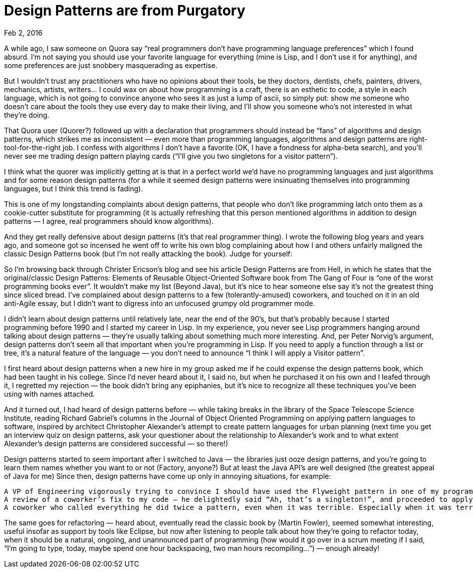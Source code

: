 :toc:

= Design Patterns are from Purgatory =

Feb 2, 2016

A while ago, I saw someone on Quora say “real programmers don’t have programming language preferences” which I found absurd. I’m not saying you should use your favorite language for everything (mine is Lisp, and I don’t use it for anything), and some preferences are just snobbery masquerading as expertise.

But I wouldn’t trust any practitioners who have no opinions about their tools, be they doctors, dentists, chefs, painters, drivers, mechanics, artists, writers… I could wax on about how programming is a craft, there is an esthetic to code, a style in each language, which is not going to convince anyone who sees it as just a lump of ascii, so simply put: show me someone who doesn’t care about the tools they use every day to make their living, and I’ll show you someone who’s not interested in what they’re doing.

That Quora user (Quorer?) followed up with a declaration that programmers should instead be “fans” of algorithms and design patterns, which strikes me as inconsistent — even more than programming languages, algorithms and design patterns are right-tool-for-the-right job. I confess with algorithms I don’t have a favorite (OK, I have a fondness for alpha-beta search), and you’ll never see me trading design pattern playing cards (“I’ll give you two singletons for a visitor pattern”).

I think what the quorer was implicitly getting at is that in a perfect world we’d have no programming languages and just algorithms and for some reason design patterns (for a while it seemed design patterns were insinuating themselves into programming languages, but I think this trend is fading).

This is one of my longstanding complaints about design patterns, that people who don’t like programming latch onto them as a cookie-cutter substitute for programming (it is actually refreshing that this person mentioned algorithms in addition to design patterns — I agree, real programmers should know algorithms).

And they get really defensive about design patterns (it’s that real programmer thing). I wrote the following blog years and years ago, and someone got so incensed he went off to write his own blog complaining about how I and others unfairly maligned the classic Design Patterns book (but I’m not really attacking the book). Judge for yourself:

So I’m browsing back through Christer Ericson’s blog and see his article Design Patterns are from Hell, in which he states that the original/classic Design Patterns: Elements of Reusable Object-Oriented Software book from The Gang of Four is “one of the worst programming books ever”. It wouldn’t make my list (Beyond Java), but it’s nice to hear someone else say it’s not the greatest thing since sliced bread. I’ve complained about design patterns to a few (tolerantly-amused) coworkers, and touched on it in an old anti-Agile essay, but I didn’t want to digress into an unfocused grumpy old programmer mode.

I didn’t learn about design patterns until relatively late, near the end of the 90’s, but that’s probably because I started programming before 1990 and I started my career in Lisp. In my experience, you never see Lisp programmers hanging around talking about design patterns — they’re usually talking about something much more interesting. And, per Peter Norvig’s argument, design patterns don’t seem all that important when you’re programming in Lisp. If you need to apply a function through a list or tree, it’s a natural feature of the language — you don’t need to announce “I think I will apply a Visitor pattern”.

I first heard about design patterns when a new hire in my group asked me if he could expense the design patterns book, which had been taught in his college. Since I’d never heard about it, I said no, but when he purchased it on his own and I leafed through it, I regretted my rejection — the book didn’t bring any epiphanies, but it’s nice to recognize all these techniques you’ve been using with names attached.

And it turned out, I had heard of design patterns before — while taking breaks in the library of the Space Telescope Science Institute, reading Richard Gabriel’s columns in the Journal of Object Oriented Programming on applying pattern languages to software, inspired by architect Christopher Alexander’s attempt to create pattern languages for urban planning (next time you get an interview quiz on design patterns, ask your questioner about the relationship to Alexander’s work and to what extent Alexander’s design patterns are considered successful — so there!)

Design patterns started to seem important after I switched to Java — the libraries just ooze design patterns, and you’re going to learn them names whether you want to or not (Factory, anyone?) But at least the Java API’s are well designed (the greatest appeal of Java for me) Since then, design patterns have come up only in annoying situations, for example:

    A VP of Engineering vigorously trying to convince I should have used the Flyweight pattern in one of my programs. It turns out I was using the flyweight pattern — I just didn’t know it was now a pattern and had that name, and even though I explained how my program worked, since I didn’t say “flyweight” he felt I was missing the boat.
    A review of a coworker’s fix to my code — he delightedly said “Ah, that’s a singleton!”, and proceeded to apply the fix clearly without understanding the code (there were multiple instances of the same code that each needed the fix — ironically, he missed that “pattern”)
    A coworker who called everything he did twice a pattern, even when it was terrible. Especially when it was terrible. With some exaggeration, it would be as if I deliberately had divide-by-zeros everywhere and called it a pattern, thereby justifying it as worthy code.

The same goes for refactoring — heard about, eventually read the classic book by (Martin Fowler), seemed somewhat interesting, useful insofar as support by tools like Eclipse, but now after listening to people talk about how they’re going to refactor today, when it should be a natural, ongoing, and unannounced part of programming (how would it go over in a scrum meeting if I said, “I’m going to type, today, maybe spend one hour backspacing, two man hours recompiling…”) — enough already!
